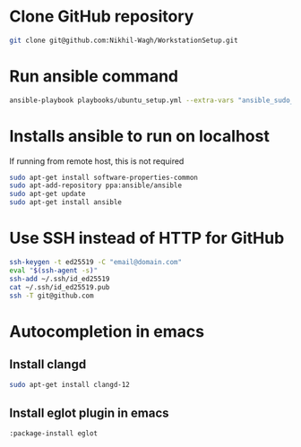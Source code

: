 * Clone GitHub repository
#+begin_src bash
git clone git@github.com:Nikhil-Wagh/WorkstationSetup.git
#+end_src

* Run ansible command
#+begin_src bash
ansible-playbook playbooks/ubuntu_setup.yml --extra-vars "ansible_sudo_pass=<SUDO_PASSWORD>"
#+end_src

* Installs ansible to run on localhost
If running from remote host, this is not required

#+begin_src bash
sudo apt-get install software-properties-common
sudo apt-add-repository ppa:ansible/ansible
sudo apt-get update
sudo apt-get install ansible
#+end_src

* Use SSH instead of HTTP for GitHub
#+begin_src bash
ssh-keygen -t ed25519 -C "email@domain.com"
eval "$(ssh-agent -s)"
ssh-add ~/.ssh/id_ed25519
cat ~/.ssh/id_ed25519.pub
ssh -T git@github.com
#+end_src

* Autocompletion in emacs
** Install clangd
#+begin_src bash
sudo apt-get install clangd-12
#+end_src

** Install eglot plugin in emacs
#+begin_src lisp
:package-install eglot
#+end_src
